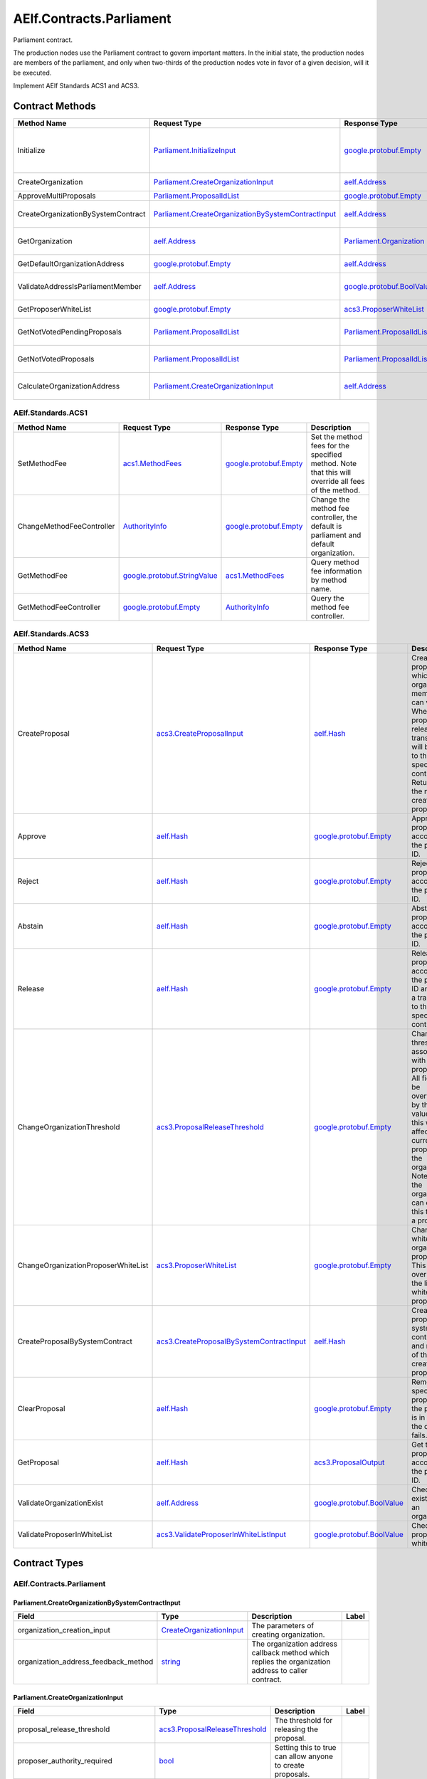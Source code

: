 AElf.Contracts.Parliament
-------------------------

Parliament contract.

The production nodes use the Parliament contract to govern important
matters. In the initial state, the production nodes are members of the
parliament, and only when two-thirds of the production nodes vote in
favor of a given decision, will it be executed.

Implement AElf Standards ACS1 and ACS3. 

Contract Methods
~~~~~~~~~~~~~~~~

+--------------------------------------+----------------------------------------------------------------------------------------------------------------+--------------------------------------------------------------+--------------------------------------------------------------------------------------------------------------------------------------+
| Method Name                          | Request Type                                                                                                   | Response Type                                                | Description                                                                                                                          |
+======================================+================================================================================================================+==============================================================+======================================================================================================================================+
| Initialize                           | `Parliament.InitializeInput <#Parliament.InitializeInput>`__                                                   | `google.protobuf.Empty <#google.protobuf.Empty>`__           | Initialize parliament proposer whitelist and create the first parliament organization with specific proposer\_authority\_required.   |
+--------------------------------------+----------------------------------------------------------------------------------------------------------------+--------------------------------------------------------------+--------------------------------------------------------------------------------------------------------------------------------------+
| CreateOrganization                   | `Parliament.CreateOrganizationInput <#Parliament.CreateOrganizationInput>`__                                   | `aelf.Address <#aelf.Address>`__                             | Create an organization and return its address.                                                                                       |
+--------------------------------------+----------------------------------------------------------------------------------------------------------------+--------------------------------------------------------------+--------------------------------------------------------------------------------------------------------------------------------------+
| ApproveMultiProposals                | `Parliament.ProposalIdList <#Parliament.ProposalIdList>`__                                                     | `google.protobuf.Empty <#google.protobuf.Empty>`__           | Batch approval proposal.                                                                                                             |
+--------------------------------------+----------------------------------------------------------------------------------------------------------------+--------------------------------------------------------------+--------------------------------------------------------------------------------------------------------------------------------------+
| CreateOrganizationBySystemContract   | `Parliament.CreateOrganizationBySystemContractInput <#Parliament.CreateOrganizationBySystemContractInput>`__   | `aelf.Address <#aelf.Address>`__                             | Creates an organization by system contract and return its address.                                                                   |
+--------------------------------------+----------------------------------------------------------------------------------------------------------------+--------------------------------------------------------------+--------------------------------------------------------------------------------------------------------------------------------------+
| GetOrganization                      | `aelf.Address <#aelf.Address>`__                                                                               | `Parliament.Organization <#Parliament.Organization>`__       | Get the organization according to the organization address.                                                                          |
+--------------------------------------+----------------------------------------------------------------------------------------------------------------+--------------------------------------------------------------+--------------------------------------------------------------------------------------------------------------------------------------+
| GetDefaultOrganizationAddress        | `google.protobuf.Empty <#google.protobuf.Empty>`__                                                             | `aelf.Address <#aelf.Address>`__                             | Get the default organization address.                                                                                                |
+--------------------------------------+----------------------------------------------------------------------------------------------------------------+--------------------------------------------------------------+--------------------------------------------------------------------------------------------------------------------------------------+
| ValidateAddressIsParliamentMember    | `aelf.Address <#aelf.Address>`__                                                                               | `google.protobuf.BoolValue <#google.protobuf.BoolValue>`__   | Validates if the provided address is a parliament member.                                                                            |
+--------------------------------------+----------------------------------------------------------------------------------------------------------------+--------------------------------------------------------------+--------------------------------------------------------------------------------------------------------------------------------------+
| GetProposerWhiteList                 | `google.protobuf.Empty <#google.protobuf.Empty>`__                                                             | `acs3.ProposerWhiteList <#acs3.ProposerWhiteList>`__         | Returns the list of whitelisted proposers.                                                                                           |
+--------------------------------------+----------------------------------------------------------------------------------------------------------------+--------------------------------------------------------------+--------------------------------------------------------------------------------------------------------------------------------------+
| GetNotVotedPendingProposals          | `Parliament.ProposalIdList <#Parliament.ProposalIdList>`__                                                     | `Parliament.ProposalIdList <#Parliament.ProposalIdList>`__   | Filter still pending ones not yet voted by the sender from provided proposals.                                                       |
+--------------------------------------+----------------------------------------------------------------------------------------------------------------+--------------------------------------------------------------+--------------------------------------------------------------------------------------------------------------------------------------+
| GetNotVotedProposals                 | `Parliament.ProposalIdList <#Parliament.ProposalIdList>`__                                                     | `Parliament.ProposalIdList <#Parliament.ProposalIdList>`__   | Filter not yet voted ones by the sender from provided proposals.                                                                     |
+--------------------------------------+----------------------------------------------------------------------------------------------------------------+--------------------------------------------------------------+--------------------------------------------------------------------------------------------------------------------------------------+
| CalculateOrganizationAddress         | `Parliament.CreateOrganizationInput <#Parliament.CreateOrganizationInput>`__                                   | `aelf.Address <#aelf.Address>`__                             | Calculates with input and return the organization address.                                                                           |
+--------------------------------------+----------------------------------------------------------------------------------------------------------------+--------------------------------------------------------------+--------------------------------------------------------------------------------------------------------------------------------------+

AElf.Standards.ACS1
^^^^^^^^^^^^^^^^^^^

+-----------------------------+------------------------------------------------------------------+------------------------------------------------------+------------------------------------------------------------------------------------------------------+
| Method Name                 | Request Type                                                     | Response Type                                        | Description                                                                                          |
+=============================+==================================================================+======================================================+======================================================================================================+
| SetMethodFee                | `acs1.MethodFees <#acs1.MethodFees>`__                           | `google.protobuf.Empty <#google.protobuf.Empty>`__   | Set the method fees for the specified method. Note that this will override all fees of the method.   |
+-----------------------------+------------------------------------------------------------------+------------------------------------------------------+------------------------------------------------------------------------------------------------------+
| ChangeMethodFeeController   | `AuthorityInfo <#AuthorityInfo>`__                               | `google.protobuf.Empty <#google.protobuf.Empty>`__   | Change the method fee controller, the default is parliament and default organization.                |
+-----------------------------+------------------------------------------------------------------+------------------------------------------------------+------------------------------------------------------------------------------------------------------+
| GetMethodFee                | `google.protobuf.StringValue <#google.protobuf.StringValue>`__   | `acs1.MethodFees <#acs1.MethodFees>`__               | Query method fee information by method name.                                                         |
+-----------------------------+------------------------------------------------------------------+------------------------------------------------------+------------------------------------------------------------------------------------------------------+
| GetMethodFeeController      | `google.protobuf.Empty <#google.protobuf.Empty>`__               | `AuthorityInfo <#AuthorityInfo>`__                   | Query the method fee controller.                                                                     |
+-----------------------------+------------------------------------------------------------------+------------------------------------------------------+------------------------------------------------------------------------------------------------------+

AElf.Standards.ACS3
^^^^^^^^^^^^^^^^^^^

+---------------------------------------+--------------------------------------------------------------------------------------------+--------------------------------------------------------------+---------------------------------------------------------------------------------------------------------------------------------------------------------------------------------------------------------------------------------------+
| Method Name                           | Request Type                                                                               | Response Type                                                | Description                                                                                                                                                                                                                           |
+=======================================+============================================================================================+==============================================================+=======================================================================================================================================================================================================================================+
| CreateProposal                        | `acs3.CreateProposalInput <#acs3.CreateProposalInput>`__                                   | `aelf.Hash <#aelf.Hash>`__                                   | Create a proposal for which organization members can vote. When the proposal is released, a transaction will be sent to the specified contract. Return id of the newly created proposal.                                              |
+---------------------------------------+--------------------------------------------------------------------------------------------+--------------------------------------------------------------+---------------------------------------------------------------------------------------------------------------------------------------------------------------------------------------------------------------------------------------+
| Approve                               | `aelf.Hash <#aelf.Hash>`__                                                                 | `google.protobuf.Empty <#google.protobuf.Empty>`__           | Approve a proposal according to the proposal ID.                                                                                                                                                                                      |
+---------------------------------------+--------------------------------------------------------------------------------------------+--------------------------------------------------------------+---------------------------------------------------------------------------------------------------------------------------------------------------------------------------------------------------------------------------------------+
| Reject                                | `aelf.Hash <#aelf.Hash>`__                                                                 | `google.protobuf.Empty <#google.protobuf.Empty>`__           | Reject a proposal according to the proposal ID.                                                                                                                                                                                       |
+---------------------------------------+--------------------------------------------------------------------------------------------+--------------------------------------------------------------+---------------------------------------------------------------------------------------------------------------------------------------------------------------------------------------------------------------------------------------+
| Abstain                               | `aelf.Hash <#aelf.Hash>`__                                                                 | `google.protobuf.Empty <#google.protobuf.Empty>`__           | Abstain a proposal according to the proposal ID.                                                                                                                                                                                      |
+---------------------------------------+--------------------------------------------------------------------------------------------+--------------------------------------------------------------+---------------------------------------------------------------------------------------------------------------------------------------------------------------------------------------------------------------------------------------+
| Release                               | `aelf.Hash <#aelf.Hash>`__                                                                 | `google.protobuf.Empty <#google.protobuf.Empty>`__           | Release a proposal according to the proposal ID and send a transaction to the specified contract.                                                                                                                                     |
+---------------------------------------+--------------------------------------------------------------------------------------------+--------------------------------------------------------------+---------------------------------------------------------------------------------------------------------------------------------------------------------------------------------------------------------------------------------------+
| ChangeOrganizationThreshold           | `acs3.ProposalReleaseThreshold <#acs3.ProposalReleaseThreshold>`__                         | `google.protobuf.Empty <#google.protobuf.Empty>`__           | Change the thresholds associated with proposals. All fields will be overwritten by the input value and this will affect all current proposals of the organization. Note: only the organization can execute this through a proposal.   |
+---------------------------------------+--------------------------------------------------------------------------------------------+--------------------------------------------------------------+---------------------------------------------------------------------------------------------------------------------------------------------------------------------------------------------------------------------------------------+
| ChangeOrganizationProposerWhiteList   | `acs3.ProposerWhiteList <#acs3.ProposerWhiteList>`__                                       | `google.protobuf.Empty <#google.protobuf.Empty>`__           | Change the white list of organization proposer. This method overrides the list of whitelisted proposers.                                                                                                                              |
+---------------------------------------+--------------------------------------------------------------------------------------------+--------------------------------------------------------------+---------------------------------------------------------------------------------------------------------------------------------------------------------------------------------------------------------------------------------------+
| CreateProposalBySystemContract        | `acs3.CreateProposalBySystemContractInput <#acs3.CreateProposalBySystemContractInput>`__   | `aelf.Hash <#aelf.Hash>`__                                   | Create a proposal by system contracts, and return id of the newly created proposal.                                                                                                                                                   |
+---------------------------------------+--------------------------------------------------------------------------------------------+--------------------------------------------------------------+---------------------------------------------------------------------------------------------------------------------------------------------------------------------------------------------------------------------------------------+
| ClearProposal                         | `aelf.Hash <#aelf.Hash>`__                                                                 | `google.protobuf.Empty <#google.protobuf.Empty>`__           | Remove the specified proposal. If the proposal is in effect, the cleanup fails.                                                                                                                                                       |
+---------------------------------------+--------------------------------------------------------------------------------------------+--------------------------------------------------------------+---------------------------------------------------------------------------------------------------------------------------------------------------------------------------------------------------------------------------------------+
| GetProposal                           | `aelf.Hash <#aelf.Hash>`__                                                                 | `acs3.ProposalOutput <#acs3.ProposalOutput>`__               | Get the proposal according to the proposal ID.                                                                                                                                                                                        |
+---------------------------------------+--------------------------------------------------------------------------------------------+--------------------------------------------------------------+---------------------------------------------------------------------------------------------------------------------------------------------------------------------------------------------------------------------------------------+
| ValidateOrganizationExist             | `aelf.Address <#aelf.Address>`__                                                           | `google.protobuf.BoolValue <#google.protobuf.BoolValue>`__   | Check the existence of an organization.                                                                                                                                                                                               |
+---------------------------------------+--------------------------------------------------------------------------------------------+--------------------------------------------------------------+---------------------------------------------------------------------------------------------------------------------------------------------------------------------------------------------------------------------------------------+
| ValidateProposerInWhiteList           | `acs3.ValidateProposerInWhiteListInput <#acs3.ValidateProposerInWhiteListInput>`__         | `google.protobuf.BoolValue <#google.protobuf.BoolValue>`__   | Check if the proposer is whitelisted.                                                                                                                                                                                                 |
+---------------------------------------+--------------------------------------------------------------------------------------------+--------------------------------------------------------------+---------------------------------------------------------------------------------------------------------------------------------------------------------------------------------------------------------------------------------------+

.. raw:: html

   <!-- end Files -->

Contract Types
~~~~~~~~~~~~~~

AElf.Contracts.Parliament
^^^^^^^^^^^^^^^^^^^^^^^^^

.. raw:: html

   <div id="Parliament.CreateOrganizationBySystemContractInput">

.. raw:: html

   </div>

Parliament.CreateOrganizationBySystemContractInput
''''''''''''''''''''''''''''''''''''''''''''''''''

+-------------------------------------------+---------------------------------------------------------------------+-------------------------------------------------------------------------------------------------------+---------+
| Field                                     | Type                                                                | Description                                                                                           | Label   |
+===========================================+=====================================================================+=======================================================================================================+=========+
| organization\_creation\_input             | `CreateOrganizationInput <#Parliament.CreateOrganizationInput>`__   | The parameters of creating organization.                                                              |         |
+-------------------------------------------+---------------------------------------------------------------------+-------------------------------------------------------------------------------------------------------+---------+
| organization\_address\_feedback\_method   | `string <#string>`__                                                | The organization address callback method which replies the organization address to caller contract.   |         |
+-------------------------------------------+---------------------------------------------------------------------+-------------------------------------------------------------------------------------------------------+---------+

.. raw:: html

   <div id="Parliament.CreateOrganizationInput">

.. raw:: html

   </div>

Parliament.CreateOrganizationInput
''''''''''''''''''''''''''''''''''

+------------------------------------------+----------------------------------------------------------------------+-------------------------------------------------------------------------+---------+
| Field                                    | Type                                                                 | Description                                                             | Label   |
+==========================================+======================================================================+=========================================================================+=========+
| proposal\_release\_threshold             | `acs3.ProposalReleaseThreshold <#acs3.ProposalReleaseThreshold>`__   | The threshold for releasing the proposal.                               |         |
+------------------------------------------+----------------------------------------------------------------------+-------------------------------------------------------------------------+---------+
| proposer\_authority\_required            | `bool <#bool>`__                                                     | Setting this to true can allow anyone to create proposals.              |         |
+------------------------------------------+----------------------------------------------------------------------+-------------------------------------------------------------------------+---------+
| parliament\_member\_proposing\_allowed   | `bool <#bool>`__                                                     | Setting this to true can allow parliament member to create proposals.   |         |
+------------------------------------------+----------------------------------------------------------------------+-------------------------------------------------------------------------+---------+
| creation\_token                          | `aelf.Hash <#aelf.Hash>`__                                           | The creation token is for organization address generation.              |         |
+------------------------------------------+----------------------------------------------------------------------+-------------------------------------------------------------------------+---------+

.. raw:: html

   <div id="Parliament.InitializeInput">

.. raw:: html

   </div>

Parliament.InitializeInput
''''''''''''''''''''''''''

+---------------------------------+------------------------------------+--------------------------------------------------------------------------------------------------------------+---------+
| Field                           | Type                               | Description                                                                                                  | Label   |
+=================================+====================================+==============================================================================================================+=========+
| privileged\_proposer            | `aelf.Address <#aelf.Address>`__   | Privileged proposer would be the first address in parliament proposer whitelist.                             |         |
+---------------------------------+------------------------------------+--------------------------------------------------------------------------------------------------------------+---------+
| proposer\_authority\_required   | `bool <#bool>`__                   | The setting indicates if proposals need authority to be created for first/default parliament organization.   |         |
+---------------------------------+------------------------------------+--------------------------------------------------------------------------------------------------------------+---------+

.. raw:: html

   <div id="Parliament.Organization">

.. raw:: html

   </div>

Parliament.Organization
'''''''''''''''''''''''

+------------------------------------------+----------------------------------------------------------------------+--------------------------------------------------------------------+---------+
| Field                                    | Type                                                                 | Description                                                        | Label   |
+==========================================+======================================================================+====================================================================+=========+
| proposer\_authority\_required            | `bool <#bool>`__                                                     | Indicates if proposals need authority to be created.               |         |
+------------------------------------------+----------------------------------------------------------------------+--------------------------------------------------------------------+---------+
| organization\_address                    | `aelf.Address <#aelf.Address>`__                                     | The organization address.                                          |         |
+------------------------------------------+----------------------------------------------------------------------+--------------------------------------------------------------------+---------+
| organization\_hash                       | `aelf.Hash <#aelf.Hash>`__                                           | The organization id.                                               |         |
+------------------------------------------+----------------------------------------------------------------------+--------------------------------------------------------------------+---------+
| proposal\_release\_threshold             | `acs3.ProposalReleaseThreshold <#acs3.ProposalReleaseThreshold>`__   | The threshold for releasing the proposal.                          |         |
+------------------------------------------+----------------------------------------------------------------------+--------------------------------------------------------------------+---------+
| parliament\_member\_proposing\_allowed   | `bool <#bool>`__                                                     | Indicates if parliament member can propose to this organization.   |         |
+------------------------------------------+----------------------------------------------------------------------+--------------------------------------------------------------------+---------+
| creation\_token                          | `aelf.Hash <#aelf.Hash>`__                                           | The creation token is for organization address generation.         |         |
+------------------------------------------+----------------------------------------------------------------------+--------------------------------------------------------------------+---------+

.. raw:: html

   <div id="Parliament.ProposalIdList">

.. raw:: html

   </div>

Parliament.ProposalIdList
'''''''''''''''''''''''''

+-----------------+------------------------------+-----------------------------+------------+
| Field           | Type                         | Description                 | Label      |
+=================+==============================+=============================+============+
| proposal\_ids   | `aelf.Hash <#aelf.Hash>`__   | The list of proposal ids.   | repeated   |
+-----------------+------------------------------+-----------------------------+------------+

.. raw:: html

   <div id="Parliament.ProposalInfo">

.. raw:: html

   </div>

Parliament.ProposalInfo
'''''''''''''''''''''''

+------------------------------+--------------------------------------------------------------+----------------------------------------------------------------+------------+
| Field                        | Type                                                         | Description                                                    | Label      |
+==============================+==============================================================+================================================================+============+
| proposal\_id                 | `aelf.Hash <#aelf.Hash>`__                                   | The proposal ID.                                               |            |
+------------------------------+--------------------------------------------------------------+----------------------------------------------------------------+------------+
| contract\_method\_name       | `string <#string>`__                                         | The method that this proposal will call when being released.   |            |
+------------------------------+--------------------------------------------------------------+----------------------------------------------------------------+------------+
| to\_address                  | `aelf.Address <#aelf.Address>`__                             | The address of the target contract.                            |            |
+------------------------------+--------------------------------------------------------------+----------------------------------------------------------------+------------+
| params                       | `bytes <#bytes>`__                                           | The parameters of the release transaction.                     |            |
+------------------------------+--------------------------------------------------------------+----------------------------------------------------------------+------------+
| expired\_time                | `google.protobuf.Timestamp <#google.protobuf.Timestamp>`__   | The date at which this proposal will expire.                   |            |
+------------------------------+--------------------------------------------------------------+----------------------------------------------------------------+------------+
| proposer                     | `aelf.Address <#aelf.Address>`__                             | The address of the proposer of this proposal.                  |            |
+------------------------------+--------------------------------------------------------------+----------------------------------------------------------------+------------+
| organization\_address        | `aelf.Address <#aelf.Address>`__                             | The address of this proposals organization.                    |            |
+------------------------------+--------------------------------------------------------------+----------------------------------------------------------------+------------+
| approvals                    | `aelf.Address <#aelf.Address>`__                             | Address list of approved.                                      | repeated   |
+------------------------------+--------------------------------------------------------------+----------------------------------------------------------------+------------+
| rejections                   | `aelf.Address <#aelf.Address>`__                             | Address list of rejected.                                      | repeated   |
+------------------------------+--------------------------------------------------------------+----------------------------------------------------------------+------------+
| abstentions                  | `aelf.Address <#aelf.Address>`__                             | Address list of abstained.                                     | repeated   |
+------------------------------+--------------------------------------------------------------+----------------------------------------------------------------+------------+
| proposal\_description\_url   | `string <#string>`__                                         | Url is used for proposal describing.                           |            |
+------------------------------+--------------------------------------------------------------+----------------------------------------------------------------+------------+

AElf.Standards.ACS1
^^^^^^^^^^^^^^^^^^^

.. raw:: html

   <div id="acs1.MethodFee">

.. raw:: html

   </div>

acs1.MethodFee
''''''''''''''

+--------------+------------------------+---------------------------------------+---------+
| Field        | Type                   | Description                           | Label   |
+==============+========================+=======================================+=========+
| symbol       | `string <#string>`__   | The token symbol of the method fee.   |         |
+--------------+------------------------+---------------------------------------+---------+
| basic\_fee   | `int64 <#int64>`__     | The amount of fees to be charged.     |         |
+--------------+------------------------+---------------------------------------+---------+

.. raw:: html

   <div id="acs1.MethodFees">

.. raw:: html

   </div>

acs1.MethodFees
'''''''''''''''

+-----------------------+-----------------------------------+----------------------------------------------------------------+------------+
| Field                 | Type                              | Description                                                    | Label      |
+=======================+===================================+================================================================+============+
| method\_name          | `string <#string>`__              | The name of the method to be charged.                          |            |
+-----------------------+-----------------------------------+----------------------------------------------------------------+------------+
| fees                  | `MethodFee <#acs1.MethodFee>`__   | List of fees to be charged.                                    | repeated   |
+-----------------------+-----------------------------------+----------------------------------------------------------------+------------+
| is\_size\_fee\_free   | `bool <#bool>`__                  | Optional based on the implementation of SetMethodFee method.   |            |
+-----------------------+-----------------------------------+----------------------------------------------------------------+------------+

AElf.Standards.ACS3
^^^^^^^^^^^^^^^^^^^

.. raw:: html

   <div id="acs3.CreateProposalBySystemContractInput">

.. raw:: html

   </div>

acs3.CreateProposalBySystemContractInput
''''''''''''''''''''''''''''''''''''''''

+--------------------+-------------------------------------------------------+----------------------------------------+---------+
| Field              | Type                                                  | Description                            | Label   |
+====================+=======================================================+========================================+=========+
| proposal\_input    | `CreateProposalInput <#acs3.CreateProposalInput>`__   | The parameters of creating proposal.   |         |
+--------------------+-------------------------------------------------------+----------------------------------------+---------+
| origin\_proposer   | `aelf.Address <#aelf.Address>`__                      | The actor that trigger the call.       |         |
+--------------------+-------------------------------------------------------+----------------------------------------+---------+

.. raw:: html

   <div id="acs3.CreateProposalInput">

.. raw:: html

   </div>

acs3.CreateProposalInput
''''''''''''''''''''''''

+------------------------------+--------------------------------------------------------------+----------------------------------------------------------------------------------------------------------------+---------+
| Field                        | Type                                                         | Description                                                                                                    | Label   |
+==============================+==============================================================+================================================================================================================+=========+
| contract\_method\_name       | `string <#string>`__                                         | The name of the method to call after release.                                                                  |         |
+------------------------------+--------------------------------------------------------------+----------------------------------------------------------------------------------------------------------------+---------+
| to\_address                  | `aelf.Address <#aelf.Address>`__                             | The address of the contract to call after release.                                                             |         |
+------------------------------+--------------------------------------------------------------+----------------------------------------------------------------------------------------------------------------+---------+
| params                       | `bytes <#bytes>`__                                           | The parameter of the method to be called after the release.                                                    |         |
+------------------------------+--------------------------------------------------------------+----------------------------------------------------------------------------------------------------------------+---------+
| expired\_time                | `google.protobuf.Timestamp <#google.protobuf.Timestamp>`__   | The timestamp at which this proposal will expire.                                                              |         |
+------------------------------+--------------------------------------------------------------+----------------------------------------------------------------------------------------------------------------+---------+
| organization\_address        | `aelf.Address <#aelf.Address>`__                             | The address of the organization.                                                                               |         |
+------------------------------+--------------------------------------------------------------+----------------------------------------------------------------------------------------------------------------+---------+
| proposal\_description\_url   | `string <#string>`__                                         | Url is used for proposal describing.                                                                           |         |
+------------------------------+--------------------------------------------------------------+----------------------------------------------------------------------------------------------------------------+---------+
| token                        | `aelf.Hash <#aelf.Hash>`__                                   | The token is for proposal id generation and with this token, proposal id can be calculated before proposing.   |         |
+------------------------------+--------------------------------------------------------------+----------------------------------------------------------------------------------------------------------------+---------+

.. raw:: html

   <div id="acs3.OrganizationCreated">

.. raw:: html

   </div>

acs3.OrganizationCreated
''''''''''''''''''''''''

+-------------------------+------------------------------------+--------------------------------------------+---------+
| Field                   | Type                               | Description                                | Label   |
+=========================+====================================+============================================+=========+
| organization\_address   | `aelf.Address <#aelf.Address>`__   | The address of the created organization.   |         |
+-------------------------+------------------------------------+--------------------------------------------+---------+

.. raw:: html

   <div id="acs3.OrganizationHashAddressPair">

.. raw:: html

   </div>

acs3.OrganizationHashAddressPair
''''''''''''''''''''''''''''''''

+-------------------------+------------------------------------+--------------------------------+---------+
| Field                   | Type                               | Description                    | Label   |
+=========================+====================================+================================+=========+
| organization\_hash      | `aelf.Hash <#aelf.Hash>`__         | The id of organization.        |         |
+-------------------------+------------------------------------+--------------------------------+---------+
| organization\_address   | `aelf.Address <#aelf.Address>`__   | The address of organization.   |         |
+-------------------------+------------------------------------+--------------------------------+---------+

.. raw:: html

   <div id="acs3.OrganizationThresholdChanged">

.. raw:: html

   </div>

acs3.OrganizationThresholdChanged
'''''''''''''''''''''''''''''''''

+--------------------------------+-----------------------------------------------------------------+------------------------------+---------+
| Field                          | Type                                                            | Description                  | Label   |
+================================+=================================================================+==============================+=========+
| organization\_address          | `aelf.Address <#aelf.Address>`__                                | The organization address     |         |
+--------------------------------+-----------------------------------------------------------------+------------------------------+---------+
| proposer\_release\_threshold   | `ProposalReleaseThreshold <#acs3.ProposalReleaseThreshold>`__   | The new release threshold.   |         |
+--------------------------------+-----------------------------------------------------------------+------------------------------+---------+

.. raw:: html

   <div id="acs3.OrganizationWhiteListChanged">

.. raw:: html

   </div>

acs3.OrganizationWhiteListChanged
'''''''''''''''''''''''''''''''''

+-------------------------+---------------------------------------------------+-------------------------------+---------+
| Field                   | Type                                              | Description                   | Label   |
+=========================+===================================================+===============================+=========+
| organization\_address   | `aelf.Address <#aelf.Address>`__                  | The organization address.     |         |
+-------------------------+---------------------------------------------------+-------------------------------+---------+
| proposer\_white\_list   | `ProposerWhiteList <#acs3.ProposerWhiteList>`__   | The new proposer whitelist.   |         |
+-------------------------+---------------------------------------------------+-------------------------------+---------+

.. raw:: html

   <div id="acs3.ProposalCreated">

.. raw:: html

   </div>

acs3.ProposalCreated
''''''''''''''''''''

+-------------------------+------------------------------------+-----------------------------------------------------+---------+
| Field                   | Type                               | Description                                         | Label   |
+=========================+====================================+=====================================================+=========+
| proposal\_id            | `aelf.Hash <#aelf.Hash>`__         | The id of the created proposal.                     |         |
+-------------------------+------------------------------------+-----------------------------------------------------+---------+
| organization\_address   | `aelf.Address <#aelf.Address>`__   | The organization address of the created proposal.   |         |
+-------------------------+------------------------------------+-----------------------------------------------------+---------+

.. raw:: html

   <div id="acs3.ProposalOutput">

.. raw:: html

   </div>

acs3.ProposalOutput
'''''''''''''''''''

+--------------------------+--------------------------------------------------------------+----------------------------------------------------------------+---------+
| Field                    | Type                                                         | Description                                                    | Label   |
+==========================+==============================================================+================================================================+=========+
| proposal\_id             | `aelf.Hash <#aelf.Hash>`__                                   | The id of the proposal.                                        |         |
+--------------------------+--------------------------------------------------------------+----------------------------------------------------------------+---------+
| contract\_method\_name   | `string <#string>`__                                         | The method that this proposal will call when being released.   |         |
+--------------------------+--------------------------------------------------------------+----------------------------------------------------------------+---------+
| to\_address              | `aelf.Address <#aelf.Address>`__                             | The address of the target contract.                            |         |
+--------------------------+--------------------------------------------------------------+----------------------------------------------------------------+---------+
| params                   | `bytes <#bytes>`__                                           | The parameters of the release transaction.                     |         |
+--------------------------+--------------------------------------------------------------+----------------------------------------------------------------+---------+
| expired\_time            | `google.protobuf.Timestamp <#google.protobuf.Timestamp>`__   | The date at which this proposal will expire.                   |         |
+--------------------------+--------------------------------------------------------------+----------------------------------------------------------------+---------+
| organization\_address    | `aelf.Address <#aelf.Address>`__                             | The address of this proposals organization.                    |         |
+--------------------------+--------------------------------------------------------------+----------------------------------------------------------------+---------+
| proposer                 | `aelf.Address <#aelf.Address>`__                             | The address of the proposer of this proposal.                  |         |
+--------------------------+--------------------------------------------------------------+----------------------------------------------------------------+---------+
| to\_be\_released         | `bool <#bool>`__                                             | Indicates if this proposal is releasable.                      |         |
+--------------------------+--------------------------------------------------------------+----------------------------------------------------------------+---------+
| approval\_count          | `int64 <#int64>`__                                           | Approval count for this proposal.                              |         |
+--------------------------+--------------------------------------------------------------+----------------------------------------------------------------+---------+
| rejection\_count         | `int64 <#int64>`__                                           | Rejection count for this proposal.                             |         |
+--------------------------+--------------------------------------------------------------+----------------------------------------------------------------+---------+
| abstention\_count        | `int64 <#int64>`__                                           | Abstention count for this proposal.                            |         |
+--------------------------+--------------------------------------------------------------+----------------------------------------------------------------+---------+

.. raw:: html

   <div id="acs3.ProposalReleaseThreshold">

.. raw:: html

   </div>

acs3.ProposalReleaseThreshold
'''''''''''''''''''''''''''''

+----------------------------------+----------------------+---------------------------------------------------+---------+
| Field                            | Type                 | Description                                       | Label   |
+==================================+======================+===================================================+=========+
| minimal\_approval\_threshold     | `int64 <#int64>`__   | The value for the minimum approval threshold.     |         |
+----------------------------------+----------------------+---------------------------------------------------+---------+
| maximal\_rejection\_threshold    | `int64 <#int64>`__   | The value for the maximal rejection threshold.    |         |
+----------------------------------+----------------------+---------------------------------------------------+---------+
| maximal\_abstention\_threshold   | `int64 <#int64>`__   | The value for the maximal abstention threshold.   |         |
+----------------------------------+----------------------+---------------------------------------------------+---------+
| minimal\_vote\_threshold         | `int64 <#int64>`__   | The value for the minimal vote threshold.         |         |
+----------------------------------+----------------------+---------------------------------------------------+---------+

.. raw:: html

   <div id="acs3.ProposalReleased">

.. raw:: html

   </div>

acs3.ProposalReleased
'''''''''''''''''''''

+-------------------------+------------------------------------+------------------------------------------------------+---------+
| Field                   | Type                               | Description                                          | Label   |
+=========================+====================================+======================================================+=========+
| proposal\_id            | `aelf.Hash <#aelf.Hash>`__         | The id of the released proposal.                     |         |
+-------------------------+------------------------------------+------------------------------------------------------+---------+
| organization\_address   | `aelf.Address <#aelf.Address>`__   | The organization address of the released proposal.   |         |
+-------------------------+------------------------------------+------------------------------------------------------+---------+

.. raw:: html

   <div id="acs3.ProposerWhiteList">

.. raw:: html

   </div>

acs3.ProposerWhiteList
''''''''''''''''''''''

+-------------+------------------------------------+--------------------------------+------------+
| Field       | Type                               | Description                    | Label      |
+=============+====================================+================================+============+
| proposers   | `aelf.Address <#aelf.Address>`__   | The address of the proposers   | repeated   |
+-------------+------------------------------------+--------------------------------+------------+

.. raw:: html

   <div id="acs3.ReceiptCreated">

.. raw:: html

   </div>

acs3.ReceiptCreated
'''''''''''''''''''

+-------------------------+--------------------------------------------------------------+----------------------------------------------------+---------+
| Field                   | Type                                                         | Description                                        | Label   |
+=========================+==============================================================+====================================================+=========+
| proposal\_id            | `aelf.Hash <#aelf.Hash>`__                                   | The id of the proposal.                            |         |
+-------------------------+--------------------------------------------------------------+----------------------------------------------------+---------+
| address                 | `aelf.Address <#aelf.Address>`__                             | The sender address.                                |         |
+-------------------------+--------------------------------------------------------------+----------------------------------------------------+---------+
| receipt\_type           | `string <#string>`__                                         | The type of receipt(Approve, Reject or Abstain).   |         |
+-------------------------+--------------------------------------------------------------+----------------------------------------------------+---------+
| time                    | `google.protobuf.Timestamp <#google.protobuf.Timestamp>`__   | The timestamp of this method call.                 |         |
+-------------------------+--------------------------------------------------------------+----------------------------------------------------+---------+
| organization\_address   | `aelf.Address <#aelf.Address>`__                             | The address of the organization.                   |         |
+-------------------------+--------------------------------------------------------------+----------------------------------------------------+---------+

.. raw:: html

   <div id="acs3.ValidateProposerInWhiteListInput">

.. raw:: html

   </div>

acs3.ValidateProposerInWhiteListInput
'''''''''''''''''''''''''''''''''''''

+-------------------------+------------------------------------+------------------------------------+---------+
| Field                   | Type                               | Description                        | Label   |
+=========================+====================================+====================================+=========+
| proposer                | `aelf.Address <#aelf.Address>`__   | The address to search/check.       |         |
+-------------------------+------------------------------------+------------------------------------+---------+
| organization\_address   | `aelf.Address <#aelf.Address>`__   | The address of the organization.   |         |
+-------------------------+------------------------------------+------------------------------------+---------+

AElf.Types
^^^^^^^^^^

.. raw:: html

   <div id="aelf.Address">

.. raw:: html

   </div>

aelf.Address
''''''''''''

+---------+----------------------+---------------+---------+
| Field   | Type                 | Description   | Label   |
+=========+======================+===============+=========+
| value   | `bytes <#bytes>`__   |               |         |
+---------+----------------------+---------------+---------+

.. raw:: html

   <div id="aelf.BinaryMerkleTree">

.. raw:: html

   </div>

aelf.BinaryMerkleTree
'''''''''''''''''''''

+---------------+-------------------------+---------------------------+------------+
| Field         | Type                    | Description               | Label      |
+===============+=========================+===========================+============+
| nodes         | `Hash <#aelf.Hash>`__   | The leaf nodes.           | repeated   |
+---------------+-------------------------+---------------------------+------------+
| root          | `Hash <#aelf.Hash>`__   | The root node hash.       |            |
+---------------+-------------------------+---------------------------+------------+
| leaf\_count   | `int32 <#int32>`__      | The count of leaf node.   |            |
+---------------+-------------------------+---------------------------+------------+

.. raw:: html

   <div id="aelf.Hash">

.. raw:: html

   </div>

aelf.Hash
'''''''''

+---------+----------------------+---------------+---------+
| Field   | Type                 | Description   | Label   |
+=========+======================+===============+=========+
| value   | `bytes <#bytes>`__   |               |         |
+---------+----------------------+---------------+---------+

.. raw:: html

   <div id="aelf.LogEvent">

.. raw:: html

   </div>

aelf.LogEvent
'''''''''''''

+----------------+-------------------------------+----------------------------------------------+------------+
| Field          | Type                          | Description                                  | Label      |
+================+===============================+==============================================+============+
| address        | `Address <#aelf.Address>`__   | The contract address.                        |            |
+----------------+-------------------------------+----------------------------------------------+------------+
| name           | `string <#string>`__          | The name of the log event.                   |            |
+----------------+-------------------------------+----------------------------------------------+------------+
| indexed        | `bytes <#bytes>`__            | The indexed data, used to calculate bloom.   | repeated   |
+----------------+-------------------------------+----------------------------------------------+------------+
| non\_indexed   | `bytes <#bytes>`__            | The non indexed data.                        |            |
+----------------+-------------------------------+----------------------------------------------+------------+

.. raw:: html

   <div id="aelf.MerklePath">

.. raw:: html

   </div>

aelf.MerklePath
'''''''''''''''

+-----------------------+---------------------------------------------+--------------------------+------------+
| Field                 | Type                                        | Description              | Label      |
+=======================+=============================================+==========================+============+
| merkle\_path\_nodes   | `MerklePathNode <#aelf.MerklePathNode>`__   | The merkle path nodes.   | repeated   |
+-----------------------+---------------------------------------------+--------------------------+------------+

.. raw:: html

   <div id="aelf.MerklePathNode">

.. raw:: html

   </div>

aelf.MerklePathNode
'''''''''''''''''''

+-------------------------+-------------------------+------------------------------------+---------+
| Field                   | Type                    | Description                        | Label   |
+=========================+=========================+====================================+=========+
| hash                    | `Hash <#aelf.Hash>`__   | The node hash.                     |         |
+-------------------------+-------------------------+------------------------------------+---------+
| is\_left\_child\_node   | `bool <#bool>`__        | Whether it is a left child node.   |         |
+-------------------------+-------------------------+------------------------------------+---------+

.. raw:: html

   <div id="aelf.SInt32Value">

.. raw:: html

   </div>

aelf.SInt32Value
''''''''''''''''

+---------+------------------------+---------------+---------+
| Field   | Type                   | Description   | Label   |
+=========+========================+===============+=========+
| value   | `sint32 <#sint32>`__   |               |         |
+---------+------------------------+---------------+---------+

.. raw:: html

   <div id="aelf.SInt64Value">

.. raw:: html

   </div>

aelf.SInt64Value
''''''''''''''''

+---------+------------------------+---------------+---------+
| Field   | Type                   | Description   | Label   |
+=========+========================+===============+=========+
| value   | `sint64 <#sint64>`__   |               |         |
+---------+------------------------+---------------+---------+

.. raw:: html

   <div id="aelf.ScopedStatePath">

.. raw:: html

   </div>

aelf.ScopedStatePath
''''''''''''''''''''

+-----------+-----------------------------------+----------------------------------------------------------+---------+
| Field     | Type                              | Description                                              | Label   |
+===========+===================================+==========================================================+=========+
| address   | `Address <#aelf.Address>`__       | The scope address, which will be the contract address.   |         |
+-----------+-----------------------------------+----------------------------------------------------------+---------+
| path      | `StatePath <#aelf.StatePath>`__   | The path of contract state.                              |         |
+-----------+-----------------------------------+----------------------------------------------------------+---------+

.. raw:: html

   <div id="aelf.SmartContractRegistration">

.. raw:: html

   </div>

aelf.SmartContractRegistration
''''''''''''''''''''''''''''''

+------------------------+-------------------------+-----------------------------------------+---------+
| Field                  | Type                    | Description                             | Label   |
+========================+=========================+=========================================+=========+
| category               | `sint32 <#sint32>`__    | The category of contract code(0: C#).   |         |
+------------------------+-------------------------+-----------------------------------------+---------+
| code                   | `bytes <#bytes>`__      | The byte array of the contract code.    |         |
+------------------------+-------------------------+-----------------------------------------+---------+
| code\_hash             | `Hash <#aelf.Hash>`__   | The hash of the contract code.          |         |
+------------------------+-------------------------+-----------------------------------------+---------+
| is\_system\_contract   | `bool <#bool>`__        | Whether it is a system contract.        |         |
+------------------------+-------------------------+-----------------------------------------+---------+
| version                | `int32 <#int32>`__      | The version of the current contract.    |         |
+------------------------+-------------------------+-----------------------------------------+---------+

.. raw:: html

   <div id="aelf.StatePath">

.. raw:: html

   </div>

aelf.StatePath
''''''''''''''

+---------+------------------------+---------------------------------------+------------+
| Field   | Type                   | Description                           | Label      |
+=========+========================+=======================================+============+
| parts   | `string <#string>`__   | The partial path of the state path.   | repeated   |
+---------+------------------------+---------------------------------------+------------+

.. raw:: html

   <div id="aelf.Transaction">

.. raw:: html

   </div>

aelf.Transaction
''''''''''''''''

+----------------------+-------------------------------+----------------------------------------------------------------------------------------------------------------------------------------------------------------------------------------------------+---------+
| Field                | Type                          | Description                                                                                                                                                                                        | Label   |
+======================+===============================+====================================================================================================================================================================================================+=========+
| from                 | `Address <#aelf.Address>`__   | The address of the sender of the transaction.                                                                                                                                                      |         |
+----------------------+-------------------------------+----------------------------------------------------------------------------------------------------------------------------------------------------------------------------------------------------+---------+
| to                   | `Address <#aelf.Address>`__   | The address of the contract when calling a contract.                                                                                                                                               |         |
+----------------------+-------------------------------+----------------------------------------------------------------------------------------------------------------------------------------------------------------------------------------------------+---------+
| ref\_block\_number   | `int64 <#int64>`__            | The height of the referenced block hash.                                                                                                                                                           |         |
+----------------------+-------------------------------+----------------------------------------------------------------------------------------------------------------------------------------------------------------------------------------------------+---------+
| ref\_block\_prefix   | `bytes <#bytes>`__            | The first four bytes of the referenced block hash.                                                                                                                                                 |         |
+----------------------+-------------------------------+----------------------------------------------------------------------------------------------------------------------------------------------------------------------------------------------------+---------+
| method\_name         | `string <#string>`__          | The name of a method in the smart contract at the To address.                                                                                                                                      |         |
+----------------------+-------------------------------+----------------------------------------------------------------------------------------------------------------------------------------------------------------------------------------------------+---------+
| params               | `bytes <#bytes>`__            | The parameters to pass to the smart contract method.                                                                                                                                               |         |
+----------------------+-------------------------------+----------------------------------------------------------------------------------------------------------------------------------------------------------------------------------------------------+---------+
| signature            | `bytes <#bytes>`__            | When signing a transaction it’s actually a subset of the fields: from/to and the target method as well as the parameter that were given. It also contains the reference block number and prefix.   |         |
+----------------------+-------------------------------+----------------------------------------------------------------------------------------------------------------------------------------------------------------------------------------------------+---------+

.. raw:: html

   <div id="aelf.TransactionExecutingStateSet">

.. raw:: html

   </div>

aelf.TransactionExecutingStateSet
'''''''''''''''''''''''''''''''''

+-----------+---------------------------------------------------------------------------------------------------+-----------------------+------------+
| Field     | Type                                                                                              | Description           | Label      |
+===========+===================================================================================================+=======================+============+
| writes    | `TransactionExecutingStateSet.WritesEntry <#aelf.TransactionExecutingStateSet.WritesEntry>`__     | The changed states.   | repeated   |
+-----------+---------------------------------------------------------------------------------------------------+-----------------------+------------+
| reads     | `TransactionExecutingStateSet.ReadsEntry <#aelf.TransactionExecutingStateSet.ReadsEntry>`__       | The read states.      | repeated   |
+-----------+---------------------------------------------------------------------------------------------------+-----------------------+------------+
| deletes   | `TransactionExecutingStateSet.DeletesEntry <#aelf.TransactionExecutingStateSet.DeletesEntry>`__   | The deleted states.   | repeated   |
+-----------+---------------------------------------------------------------------------------------------------+-----------------------+------------+

.. raw:: html

   <div id="aelf.TransactionExecutingStateSet.DeletesEntry">

.. raw:: html

   </div>

aelf.TransactionExecutingStateSet.DeletesEntry
''''''''''''''''''''''''''''''''''''''''''''''

+---------+------------------------+---------------+---------+
| Field   | Type                   | Description   | Label   |
+=========+========================+===============+=========+
| key     | `string <#string>`__   |               |         |
+---------+------------------------+---------------+---------+
| value   | `bool <#bool>`__       |               |         |
+---------+------------------------+---------------+---------+

.. raw:: html

   <div id="aelf.TransactionExecutingStateSet.ReadsEntry">

.. raw:: html

   </div>

aelf.TransactionExecutingStateSet.ReadsEntry
''''''''''''''''''''''''''''''''''''''''''''

+---------+------------------------+---------------+---------+
| Field   | Type                   | Description   | Label   |
+=========+========================+===============+=========+
| key     | `string <#string>`__   |               |         |
+---------+------------------------+---------------+---------+
| value   | `bool <#bool>`__       |               |         |
+---------+------------------------+---------------+---------+

.. raw:: html

   <div id="aelf.TransactionExecutingStateSet.WritesEntry">

.. raw:: html

   </div>

aelf.TransactionExecutingStateSet.WritesEntry
'''''''''''''''''''''''''''''''''''''''''''''

+---------+------------------------+---------------+---------+
| Field   | Type                   | Description   | Label   |
+=========+========================+===============+=========+
| key     | `string <#string>`__   |               |         |
+---------+------------------------+---------------+---------+
| value   | `bytes <#bytes>`__     |               |         |
+---------+------------------------+---------------+---------+

.. raw:: html

   <div id="aelf.TransactionResult">

.. raw:: html

   </div>

aelf.TransactionResult
''''''''''''''''''''''

+-------------------+---------------------------------------------------------------+----------------------------------------------------------------------------------------------------------------------------------------------------------------------------------------------------------------------------------------------------------------------------+------------+
| Field             | Type                                                          | Description                                                                                                                                                                                                                                                                | Label      |
+===================+===============================================================+============================================================================================================================================================================================================================================================================+============+
| transaction\_id   | `Hash <#aelf.Hash>`__                                         | The transaction id.                                                                                                                                                                                                                                                        |            |
+-------------------+---------------------------------------------------------------+----------------------------------------------------------------------------------------------------------------------------------------------------------------------------------------------------------------------------------------------------------------------------+------------+
| status            | `TransactionResultStatus <#aelf.TransactionResultStatus>`__   | The transaction result status.                                                                                                                                                                                                                                             |            |
+-------------------+---------------------------------------------------------------+----------------------------------------------------------------------------------------------------------------------------------------------------------------------------------------------------------------------------------------------------------------------------+------------+
| logs              | `LogEvent <#aelf.LogEvent>`__                                 | The log events.                                                                                                                                                                                                                                                            | repeated   |
+-------------------+---------------------------------------------------------------+----------------------------------------------------------------------------------------------------------------------------------------------------------------------------------------------------------------------------------------------------------------------------+------------+
| bloom             | `bytes <#bytes>`__                                            | Bloom filter for transaction logs. A transaction log event can be defined in the contract and stored in the bloom filter after the transaction is executed. Through this filter, we can quickly search for and determine whether a log exists in the transaction result.   |            |
+-------------------+---------------------------------------------------------------+----------------------------------------------------------------------------------------------------------------------------------------------------------------------------------------------------------------------------------------------------------------------------+------------+
| return\_value     | `bytes <#bytes>`__                                            | The return value of the transaction execution.                                                                                                                                                                                                                             |            |
+-------------------+---------------------------------------------------------------+----------------------------------------------------------------------------------------------------------------------------------------------------------------------------------------------------------------------------------------------------------------------------+------------+
| block\_number     | `int64 <#int64>`__                                            | The height of the block hat packages the transaction.                                                                                                                                                                                                                      |            |
+-------------------+---------------------------------------------------------------+----------------------------------------------------------------------------------------------------------------------------------------------------------------------------------------------------------------------------------------------------------------------------+------------+
| block\_hash       | `Hash <#aelf.Hash>`__                                         | The hash of the block hat packages the transaction.                                                                                                                                                                                                                        |            |
+-------------------+---------------------------------------------------------------+----------------------------------------------------------------------------------------------------------------------------------------------------------------------------------------------------------------------------------------------------------------------------+------------+
| error             | `string <#string>`__                                          | Failed execution error message.                                                                                                                                                                                                                                            |            |
+-------------------+---------------------------------------------------------------+----------------------------------------------------------------------------------------------------------------------------------------------------------------------------------------------------------------------------------------------------------------------------+------------+

.. raw:: html

   <div id="aelf.TransactionResultStatus">

.. raw:: html

   </div>

aelf.TransactionResultStatus
''''''''''''''''''''''''''''

+----------------------------+----------+-------------------------------------------------------------------------------------+
| Name                       | Number   | Description                                                                         |
+============================+==========+=====================================================================================+
| NOT\_EXISTED               | 0        | The execution result of the transaction does not exist.                             |
+----------------------------+----------+-------------------------------------------------------------------------------------+
| PENDING                    | 1        | The transaction is in the transaction pool waiting to be packaged.                  |
+----------------------------+----------+-------------------------------------------------------------------------------------+
| FAILED                     | 2        | Transaction execution failed.                                                       |
+----------------------------+----------+-------------------------------------------------------------------------------------+
| MINED                      | 3        | The transaction was successfully executed and successfully packaged into a block.   |
+----------------------------+----------+-------------------------------------------------------------------------------------+
| CONFLICT                   | 4        | When executed in parallel, there are conflicts with other transactions.             |
+----------------------------+----------+-------------------------------------------------------------------------------------+
| PENDING\_VALIDATION        | 5        | The transaction is waiting for validation.                                          |
+----------------------------+----------+-------------------------------------------------------------------------------------+
| NODE\_VALIDATION\_FAILED   | 6        | Transaction validation failed.                                                      |
+----------------------------+----------+-------------------------------------------------------------------------------------+

.. raw:: html

   <div id="AuthorityInfo">

.. raw:: html

   </div>

AuthorityInfo
'''''''''''''

+---------------------+------------------------------------+---------------------------------------------+---------+
| Field               | Type                               | Description                                 | Label   |
+=====================+====================================+=============================================+=========+
| contract\_address   | `aelf.Address <#aelf.Address>`__   | The contract address of the controller.     |         |
+---------------------+------------------------------------+---------------------------------------------+---------+
| owner\_address      | `aelf.Address <#aelf.Address>`__   | The address of the owner of the contract.   |         |
+---------------------+------------------------------------+---------------------------------------------+---------+


